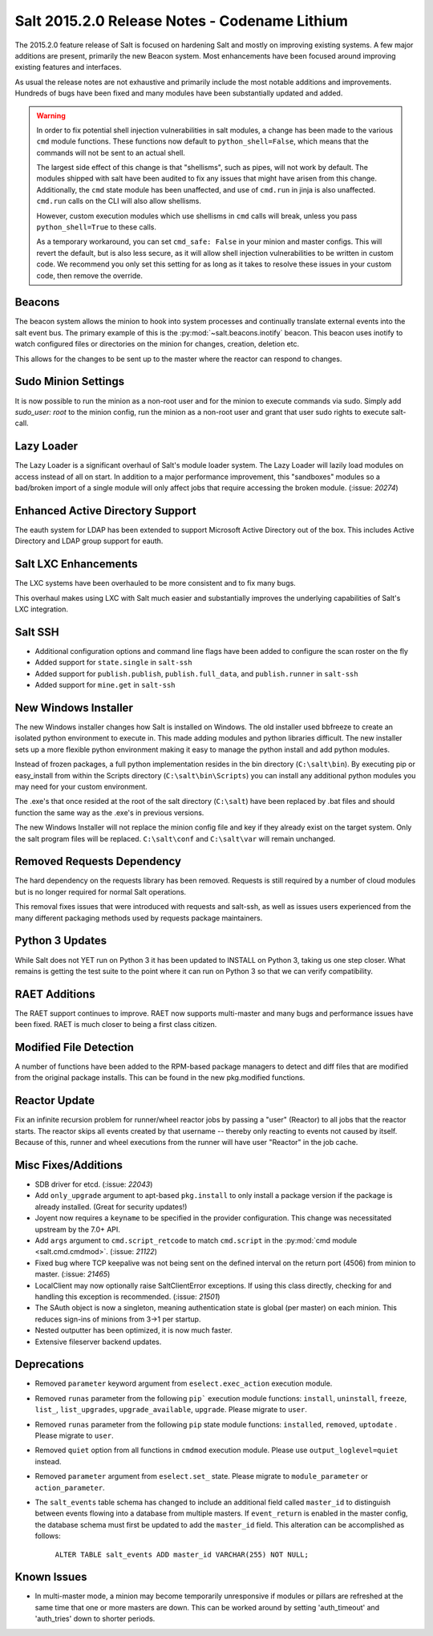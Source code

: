 ==============================================
Salt 2015.2.0 Release Notes - Codename Lithium
==============================================

The 2015.2.0 feature release of Salt is focused on hardening Salt and mostly
on improving existing systems. A few major additions are present, primarily
the new Beacon system. Most enhancements have been focused around improving
existing features and interfaces.

As usual the release notes are not exhaustive and primarily include the most
notable additions and improvements. Hundreds of bugs have been fixed and many
modules have been substantially updated and added.

.. warning::

    In order to fix potential shell injection vulnerabilities in salt modules,
    a change has been made to the various ``cmd`` module functions. These
    functions now default to ``python_shell=False``, which means that the
    commands will not be sent to an actual shell.

    The largest side effect of this change is that "shellisms", such as pipes,
    will not work by default. The modules shipped with salt have been audited
    to fix any issues that might have arisen from this change.  Additionally,
    the ``cmd`` state module has been unaffected, and use of ``cmd.run`` in
    jinja is also unaffected. ``cmd.run`` calls on the CLI will also allow
    shellisms.

    However, custom execution modules which use shellisms in ``cmd`` calls
    will break, unless you pass ``python_shell=True`` to these calls.

    As a temporary workaround, you can set ``cmd_safe: False`` in your minion
    and master configs. This will revert the default, but is also less secure,
    as it will allow shell injection vulnerabilities to be written in custom
    code. We recommend you only set this setting for as long as it takes to
    resolve these issues in your custom code, then remove the override.

Beacons
=======

The beacon system allows the minion to hook into system processes and
continually translate external events into the salt event bus. The primary
example of this is the :py:mod:`~salt.beacons.inotify` beacon. This beacon uses
inotify to watch configured files or directories on the minion for changes,
creation, deletion etc.

This allows for the changes to be sent up to the master where the reactor can
respond to changes.

Sudo Minion Settings
====================

It is now possible to run the minion as a non-root user and for the minion to
execute commands via sudo. Simply add `sudo_user: root` to the minion config,
run the minion as a non-root user and grant that user sudo rights to execute
salt-call.

Lazy Loader
===========

The Lazy Loader is a significant overhaul of Salt's module loader system. The
Lazy Loader will lazily load modules on access instead of all on start. In
addition to a major performance improvement, this "sandboxes" modules so a
bad/broken import of a single module will only affect jobs that require
accessing the broken module. (:issue: `20274`)

Enhanced Active Directory Support
=================================

The eauth system for LDAP has been extended to support Microsoft Active
Directory out of the box. This includes Active Directory and LDAP group support
for eauth.

Salt LXC Enhancements
=====================

The LXC systems have been overhauled to be more consistent and to fix many
bugs.

This overhaul makes using LXC with Salt much easier and substantially improves
the underlying capabilities of Salt's LXC integration.

Salt SSH
========

- Additional configuration options and command line flags have been added to
  configure the scan roster on the fly

- Added support for ``state.single`` in ``salt-ssh``

- Added support for ``publish.publish``, ``publish.full_data``, and
  ``publish.runner`` in ``salt-ssh``

- Added support for ``mine.get`` in ``salt-ssh``

New Windows Installer
=====================

The new Windows installer changes how Salt is installed on Windows.
The old installer used bbfreeze to create an isolated python environment to
execute in. This made adding modules and python libraries difficult. The new
installer sets up a more flexible python environment making it easy to manage
the python install and add python modules.

Instead of frozen packages, a full python implementation resides in the bin
directory (``C:\salt\bin``). By executing pip or easy_install from within the
Scripts directory (``C:\salt\bin\Scripts``) you can install any additional
python modules you may need for your custom environment.

The .exe's that once resided at the root of the salt directory (``C:\salt``)
have been replaced by .bat files and should function the same way as the .exe's
in previous versions.

The new Windows Installer will not replace the minion config file and key if
they already exist on the target system. Only the salt program files will be
replaced. ``C:\salt\conf`` and ``C:\salt\var`` will remain unchanged.

Removed Requests Dependency
===========================

The hard dependency on the requests library has been removed. Requests is still
required by a number of cloud modules but is no longer required for normal Salt
operations.

This removal fixes issues that were introduced with requests and salt-ssh, as
well as issues users experienced from the many different packaging methods used
by requests package maintainers.

Python 3 Updates
================

While Salt does not YET run on Python 3 it has been updated to INSTALL on
Python 3, taking us one step closer. What remains is getting the test suite to
the point where it can run on Python 3 so that we can verify compatibility.

RAET Additions
==============

The RAET support continues to improve. RAET now supports multi-master and many
bugs and performance issues have been fixed. RAET is much closer to being a
first class citizen.

Modified File Detection
=======================

A number of functions have been added to the RPM-based package managers to
detect and diff files that are modified from the original package installs.
This can be found in the new pkg.modified functions.

Reactor Update
==============

Fix an infinite recursion problem for runner/wheel reactor jobs by passing a
"user" (Reactor) to all jobs that the reactor starts. The reactor skips all
events created by that username -- thereby only reacting to events not caused
by itself. Because of this, runner and wheel executions from the runner will
have user "Reactor" in the job cache.

Misc Fixes/Additions
====================

- SDB driver for etcd. (:issue: `22043`)

- Add ``only_upgrade`` argument to apt-based ``pkg.install`` to only install a
  package version if the package is already installed. (Great for security
  updates!)

- Joyent now requires a ``keyname`` to be specified in the provider
  configuration. This change was necessitated upstream by the 7.0+ API.

- Add ``args`` argument to ``cmd.script_retcode`` to match ``cmd.script`` in
  the :py:mod:`cmd module <salt.cmd.cmdmod>`. (:issue: `21122`)

- Fixed bug where TCP keepalive was not being sent on the defined interval on
  the return port (4506) from minion to master. (:issue: `21465`)

- LocalClient may now optionally raise SaltClientError exceptions. If using
  this class directly, checking for and handling this exception is recommended.
  (:issue: `21501`)

- The SAuth object is now a singleton, meaning authentication state is global
  (per master) on each minion. This reduces sign-ins of minions from 3->1 per
  startup.

- Nested outputter has been optimized, it is now much faster.

- Extensive fileserver backend updates.

Deprecations
============

- Removed ``parameter`` keyword argument from ``eselect.exec_action`` execution
  module.

- Removed ``runas`` parameter from the following ``pip``` execution module
  functions: ``install``, ``uninstall``, ``freeze``, ``list_``,
  ``list_upgrades``, ``upgrade_available``, ``upgrade``. Please migrate to
  ``user``.

- Removed ``runas`` parameter from the following ``pip`` state module
  functions: ``installed``, ``removed``, ``uptodate`` . Please migrate to
  ``user``.

- Removed ``quiet`` option from all functions in ``cmdmod`` execution module.
  Please use ``output_loglevel=quiet`` instead.

- Removed ``parameter`` argument from ``eselect.set_`` state. Please migrate to
  ``module_parameter`` or ``action_parameter``.

- The ``salt_events`` table schema has changed to include an additional field
  called ``master_id`` to distinguish between events flowing into a database
  from multiple masters. If ``event_return`` is enabled in the master config,
  the database schema must first be updated to add the ``master_id`` field.
  This alteration can be accomplished as follows:

    ``ALTER TABLE salt_events ADD master_id VARCHAR(255) NOT NULL;``

Known Issues
============

- In multi-master mode, a minion may become temporarily unresponsive if modules
  or pillars are refreshed at the same time that one or more masters are down.
  This can be worked around by setting 'auth_timeout' and 'auth_tries' down to
  shorter periods.
